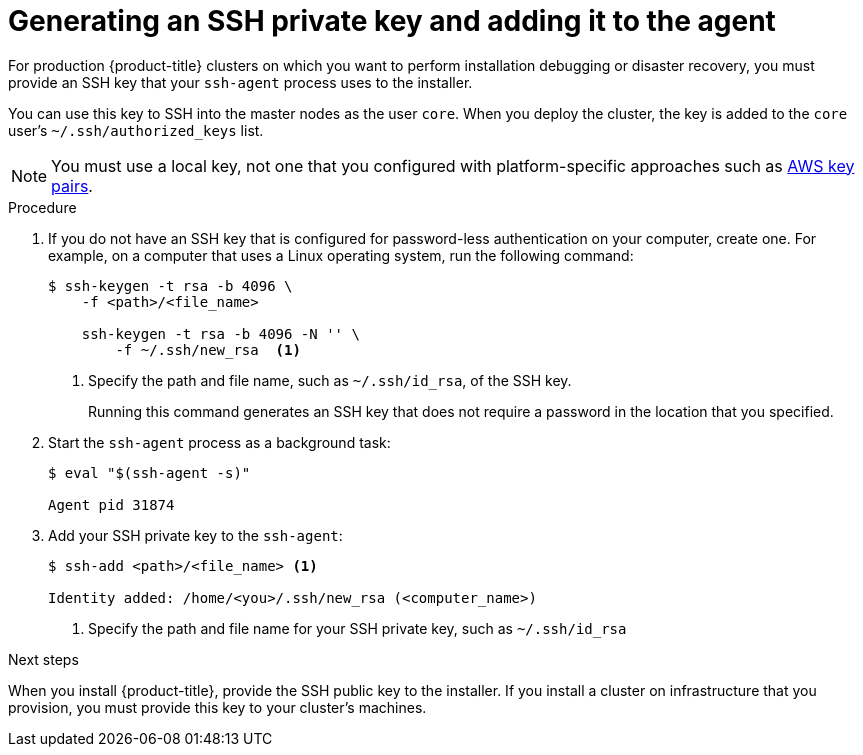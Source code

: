 // Module included in the following assemblies:
//
// * installing/installing_aws/installing-aws-default.adoc
// * installing/installing_aws/installing-aws-customizations.adoc
// * installing/installing_aws/installing-aws-network-customizations.adoc
// * installing/installing_aws_upi/installing-aws-user-infra.adoc
// * installing/installing_bare_metal/installing-bare-metal.adoc
// * installing/installing_vsphere/installing-vsphere.adoc

[id="ssh-agent-using_{context}"]
= Generating an SSH private key and adding it to the agent

For production {product-title} clusters on which you want to perform installation
debugging or disaster recovery, you must provide an SSH key that your `ssh-agent`
process uses to the installer.

You can use this key to SSH into the master nodes as the user `core`. When you
deploy the cluster, the key is added to the `core` user's
`~/.ssh/authorized_keys` list.

[NOTE]
====
You must use a local key, not one that you configured with platform-specific
approaches such as
link:https://docs.aws.amazon.com/AWSEC2/latest/UserGuide/ec2-key-pairs.html[AWS key pairs].
====

.Procedure

. If you do not have an SSH key that is configured for password-less authentication
on your computer, create one.
For example, on a computer that uses a Linux operating system, run the
following command:
+
----
$ ssh-keygen -t rsa -b 4096 \
    -f <path>/<file_name>

    ssh-keygen -t rsa -b 4096 -N '' \
        -f ~/.ssh/new_rsa  <1>
----
<1> Specify the path and file name, such as `~/.ssh/id_rsa`, of the SSH key.
+
Running this command generates an SSH key that does not require a password in
the location that you specified.

. Start the `ssh-agent` process as a background task:
+
----
$ eval "$(ssh-agent -s)"

Agent pid 31874
----

. Add your SSH private key to the `ssh-agent`:
+
----
$ ssh-add <path>/<file_name> <1>

Identity added: /home/<you>/.ssh/new_rsa (<computer_name>)
----
<1> Specify the path and file name for your SSH private key, such as `~/.ssh/id_rsa`


.Next steps

When you install {product-title}, provide the SSH public key to the installer.
If you install a cluster on infrastructure that you provision, you must provide
this key to your cluster's machines.
